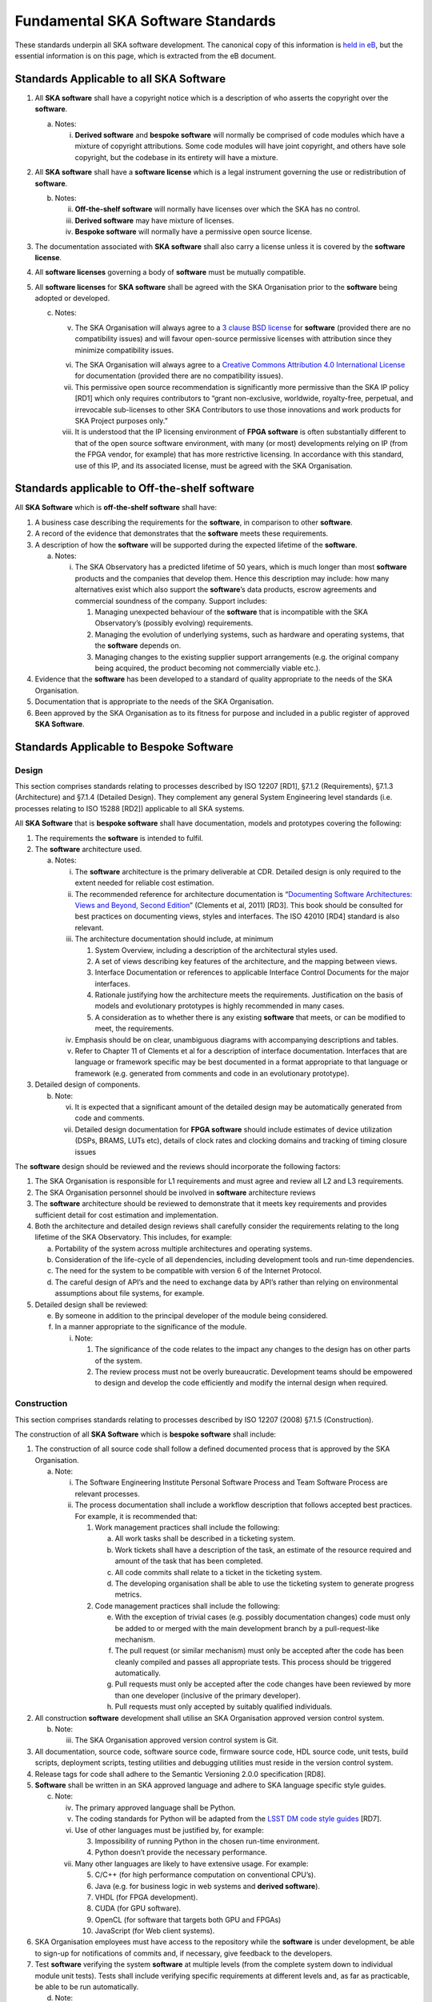 ==================================
Fundamental SKA Software Standards
==================================

These standards underpin all SKA software development. The canonical copy of this information is 
`held in eB <https://ska-aw.bentley.com/SKAProd/Search/QuickLink.aspx?n=SKA-TEL-SKO-0000661&t=3&d=&sc=Global&i=view>`_,
but the essential information is on this page, which is extracted from the eB document.

Standards Applicable to all SKA Software
========================================

1. All **SKA software** shall have a copyright notice which is a
   description of who asserts the copyright over the **software**.

   a. Notes:

      i. **Derived software** and **bespoke software** will normally be
         comprised of code modules which have a mixture of copyright
         attributions. Some code modules will have joint copyright, and
         others have sole copyright, but the codebase in its entirety
         will have a mixture.

2. All **SKA software** shall have a **software license** which is a
   legal instrument governing the use or redistribution of **software**.

   b. Notes:

      ii.  **Off-the-shelf software** will normally have licenses over
           which the SKA has no control.

      iii. **Derived software** may have mixture of licenses.

      iv.  **Bespoke software** will normally have a permissive open
           source license.

3. The documentation associated with **SKA software** shall also carry a
   license unless it is covered by the **software license**.

4. All **software licenses** governing a body of **software** must be
   mutually compatible.

5. All **software licenses** for **SKA software** shall be agreed with
   the SKA Organisation prior to the **software** being adopted or
   developed.

   c. Notes:

      v.    The SKA Organisation will always agree to a `3 clause BSD
            license <https://opensource.org/licenses/BSD-3-Clause>`__
            for **software** (provided there are no compatibility
            issues) and will favour open-source permissive licenses with
            attribution since they minimize compatibility issues.

      vi.   The SKA Organisation will always agree to a `Creative
            Commons Attribution 4.0 International
            License <http://creativecommons.org/licenses/by/4.0/>`__ for
            documentation (provided there are no compatibility issues).

      vii.  This permissive open source recommendation is significantly
            more permissive than the SKA IP policy [RD1] which only
            requires contributors to “grant non-exclusive, worldwide,
            royalty-free, perpetual, and irrevocable sub-licenses to
            other SKA Contributors to use those innovations and work
            products for SKA Project purposes only.”

      viii. It is understood that the IP licensing environment of **FPGA
            software** is often substantially different to that of the
            open source software environment, with many (or most)
            developments relying on IP (from the FPGA vendor, for
            example) that has more restrictive licensing. In accordance
            with this standard, use of this IP, and its associated
            license, must be agreed with the SKA Organisation.

Standards applicable to Off-the-shelf software
==============================================

All **SKA Software** which is **off-the-shelf software** shall have:

1. A business case describing the requirements for the **software**, in
   comparison to other **software**.

2. A record of the evidence that demonstrates that the **software**
   meets these requirements.

3. A description of how the **software** will be supported during the
   expected lifetime of the **software**.

   a. Notes:

      i. The SKA Observatory has a predicted lifetime of 50 years, which
         is much longer than most **software** products and the
         companies that develop them. Hence this description may
         include: how many alternatives exist which also support the
         **software**\ ’s data products, escrow agreements and
         commercial soundness of the company. Support includes:

         1. Managing unexpected behaviour of the **software** that is
            incompatible with the SKA Observatory’s (possibly evolving)
            requirements.

         2. Managing the evolution of underlying systems, such as
            hardware and operating systems, that the **software**
            depends on.

         3. Managing changes to the existing supplier support
            arrangements (e.g. the original company being acquired, the
            product becoming not commercially viable etc.).

4. Evidence that the **software** has been developed to a standard of
   quality appropriate to the needs of the SKA Organisation.

5. Documentation that is appropriate to the needs of the SKA
   Organisation.

6. Been approved by the SKA Organisation as to its fitness for purpose
   and included in a public register of approved **SKA Software**.

Standards Applicable to Bespoke Software
========================================

Design
------

This section comprises standards relating to processes described by ISO
12207 [RD1], §7.1.2 (Requirements), §7.1.3 (Architecture) and §7.1.4
(Detailed Design). They complement any general System Engineering level
standards (i.e. processes relating to ISO 15288 [RD2]) applicable to all
SKA systems.

All **SKA Software** that is **bespoke software** shall have
documentation, models and prototypes covering the following:

1. The requirements the **software** is intended to fulfil.

2. The **software** architecture used.

   a. Notes:

      i.   The **software** architecture is the primary deliverable at
           CDR. Detailed design is only required to the extent needed
           for reliable cost estimation.

      ii.  The recommended reference for architecture documentation is
           “\ `Documenting Software Architectures: Views and Beyond,
           Second
           Edition <http://resources.sei.cmu.edu/library/asset-view.cfm?assetid=30386>`__\ ”
           (Clements et al, 2011) [RD3]. This book should be consulted
           for best practices on documenting views, styles and
           interfaces. The ISO 42010 [RD4] standard is also relevant.

      iii. The architecture documentation should include, at minimum

           1. System Overview, including a description of the
              architectural styles used.

           2. A set of views describing key features of the
              architecture, and the mapping between views.

           3. Interface Documentation or references to applicable
              Interface Control Documents for the major interfaces.

           4. Rationale justifying how the architecture meets the
              requirements. Justification on the basis of models and
              evolutionary prototypes is highly recommended in many
              cases.

           5. A consideration as to whether there is any existing
              **software** that meets, or can be modified to meet, the
              requirements.

      iv.  Emphasis should be on clear, unambiguous diagrams with
           accompanying descriptions and tables.

      v.   Refer to Chapter 11 of Clements et al for a description of
           interface documentation. Interfaces that are language or
           framework specific may be best documented in a format
           appropriate to that language or framework (e.g. generated
           from comments and code in an evolutionary prototype).

3. Detailed design of components.

   b. Note:

      vi.  It is expected that a significant amount of the detailed
           design may be automatically generated from code and comments.

      vii. Detailed design documentation for **FPGA software** should
           include estimates of device utilization (DSPs, BRAMS, LUTs
           etc), details of clock rates and clocking domains and
           tracking of timing closure issues

The **software** design should be reviewed and the reviews should
incorporate the following factors:

1. The SKA Organisation is responsible for L1 requirements and must
   agree and review all L2 and L3 requirements.

2. The SKA Organisation personnel should be involved in **software**
   architecture reviews

3. The **software** architecture should be reviewed to demonstrate that
   it meets key requirements and provides sufficient detail for cost
   estimation and implementation.

4. Both the architecture and detailed design reviews shall carefully
   consider the requirements relating to the long lifetime of the SKA
   Observatory. This includes, for example:

   a. Portability of the system across multiple architectures and
      operating systems.

   b. Consideration of the life-cycle of all dependencies, including
      development tools and run-time dependencies.

   c. The need for the system to be compatible with version 6 of the
      Internet Protocol.

   d. The careful design of API’s and the need to exchange data by API’s
      rather than relying on environmental assumptions about file
      systems, for example.

5. Detailed design shall be reviewed:

   e. By someone in addition to the principal developer of the module
      being considered.

   f. In a manner appropriate to the significance of the module.

      i. Note:

         1. The significance of the code relates to the impact any
            changes to the design has on other parts of the system.

         2. The review process must not be overly bureaucratic.
            Development teams should be empowered to design and develop
            the code efficiently and modify the internal design when
            required.

Construction
------------

This section comprises standards relating to processes described by ISO
12207 (2008) §7.1.5 (Construction).

The construction of all **SKA Software** which is **bespoke software**
shall include:

1.  The construction of all source code shall follow a defined
    documented process that is approved by the SKA Organisation.

    a. Note:

       i.  The Software Engineering Institute Personal Software Process
           and Team Software Process are relevant processes.

       ii. The process documentation shall include a workflow
           description that follows accepted best practices. For
           example, it is recommended that:

           1. Work management practices shall include the following:

              a. All work tasks shall be described in a ticketing
                 system.

              b. Work tickets shall have a description of the task, an
                 estimate of the resource required and amount of the
                 task that has been completed.

              c. All code commits shall relate to a ticket in the
                 ticketing system.

              d. The developing organisation shall be able to use the
                 ticketing system to generate progress metrics.

           2. Code management practices shall include the following:

              e. With the exception of trivial cases (e.g. possibly
                 documentation changes) code must only be added to or
                 merged with the main development branch by a
                 pull-request-like mechanism.

              f. The pull request (or similar mechanism) must only be
                 accepted after the code has been cleanly compiled and
                 passes all appropriate tests. This process should be
                 triggered automatically.

              g. Pull requests must only be accepted after the code
                 changes have been reviewed by more than one developer
                 (inclusive of the primary developer).

              h. Pull requests must only accepted by suitably qualified
                 individuals.

2.  All construction **software** development shall utilise an SKA
    Organisation approved version control system.

    b. Note:

       iii. The SKA Organisation approved version control system is Git.

3.  All documentation, source code, software source code, firmware
    source code, HDL source code, unit tests, build scripts, deployment
    scripts, testing utilities and debugging utilities must reside in
    the version control system.

4.  Release tags for code shall adhere to the Semantic Versioning 2.0.0
    specification [RD8].

5.  **Software** shall be written in an SKA approved language and adhere
    to SKA language specific style guides.

    c. Note:

       iv.  The primary approved language shall be Python.

       v.   The coding standards for Python will be adapted from the
            `LSST DM code style
            guides <https://developer.lsst.io/coding/intro.html>`__
            [RD7].

       vi.  Use of other languages must be justified by, for example:

            3. Impossibility of running Python in the chosen run-time
               environment.

            4. Python doesn’t provide the necessary performance.

       vii. Many other languages are likely to have extensive usage. For
            example:

            5.  C/C++ (for high performance computation on conventional
                CPU’s).

            6.  Java (e.g. for business logic in web systems and
                **derived software**).

            7.  VHDL (for FPGA development).

            8.  CUDA (for GPU software).

            9.  OpenCL (for software that targets both GPU and FPGAs)

            10. JavaScript (for Web client systems).

6.  SKA Organisation employees must have access to the repository while
    the **software** is under development, be able to sign-up for
    notifications of commits and, if necessary, give feedback to the
    developers.

7.  Test **software** verifying the system **software** at multiple
    levels (from the complete system down to individual module unit
    tests). Tests shall include verifying specific requirements at
    different levels and, as far as practicable, be able to be run
    automatically.

    d. Note:

       viii. Tests shall be able to run in a continuous integration
             environment.

       ix.   For software targeting CPU’s this should include unit tests
             at the class, function or source file level to test basic
             functionality of methods (functions) with an agreed minimal
             coverage (between 75 and 90%). Unit tests created for
             fixing defects or making specific enhancements should be
             checked-in with a reference to the issue for which the
             tests were created.

       x.    For **FPGA software** this should include:

             11. Each module shall be associated with a specific test
                 bench.

             12. Modules shall undergo simulation with a predefined
                 pass/fail criteria.

             13. Release builds shall be made up of verified functional
                 blocks and handled in a scripted framework.

             14. Simulated and released code shall match the committed
                 code. For example, committing the code shall not change
                 register contents (even version numbers) in the source
                 code.

8.  **Software** simulations/stubs/drivers/mocks for all major
    interfaces to enable sub-system and system level tests.

9.  Automated documentation generation - including, but not limited to
    parts of detailed design documentation.

    e. Note:

       xi.   Automated documentation generation software is generally
             **off-the-shelf software** and so subject to the conditions
             in section 4.

       xii.  Not all documentation can be automatically generated, but
             it should be used wherever it is reasonably practicable.

       xiii. The SKA Organisation shall accept ReST format documentation
             generated using Sphinx.

10. A complete definition of other **software** (both off-the-shelf and
    bespoke) that the **software** requires to build and deploy.

11. Deployment scripts or configurations, which allow the **software**
    to be deployed cleanly and in as automated a fashion as is
    practicable, starting with a bare deployment environment.

    f. Note:

       xiv. For **FPGA software**, this means configuring an
            un-programmed FPGA device in the target SKA system.
            Deployment may require the use of the host based software
            delivered as part of the LMC system.

12. The ability to log diagnostic information using :doc:`logging-format`.

13. The ability, dynamically at runtime, to suppress or select logging
    of messages at different Syslog severity levels on at least a
    per-process basis (and a per-thread basis or per class basis if
    appropriate).

14. The ability to log diagnostics at all major interfaces at a RFC 5424
    Debug severity level.

15. Alarms, where applicable, shall be based on the IEC 62682 standard
    [RD6].

Acceptance and handover
-----------------------

This section comprises standards relating to processes described by ISO
12207 [RD1], §6.4.8 (Acceptance Support), §7.1.6 (Integration) and
§7.1.7 (Qualification).

**SKA software** which is **bespoke software** will only be accepted by
the SKA Organisation after it has been appropriately integrated and
validated.

1. The integration, validation and acceptance of all source code shall
   follow a defined documented process that is approved by the SKA
   Organisation.

2. This process must make clear, for all times during the handover:

   a. Who is responsible for making **software** changes.

   b. What the expected turnaround time for **software** changes is.

3. At the completion of the process all code shall have been:

   c. shown to pass appropriate, system, sub-system and unit level
      tests.

   d. shown to cleanly compile and/or build using an SKA Organisation
      provided build environment.

   e. checked into an approved SKA Organisation acceptance repository.

4. **Software** shall be integrated, as far as possible, prior to the
   integration of other aspects of the system.

   f. Note:

      i.  During the SKA construction, this means that it is intended
          for this to take place in advance of the SKA Array Release
          schedule.

      ii. The intention is that this will be done by a series of
          integration “Challenges” which predate integration at an ITF,
          and continue through the array release period.

5. During the handover period, there shall be a 'bug fix' workflow
   defined that is streamlined to allow critical fixes to be deployed
   quickly.

6. When the SKA Organisation takes over maintenance of the **software**
   the complete repository, including commit history, shall be delivered
   to the SKA Organisation.

7. Where code requires specialised hardware for testing, provision of
   this hardware, or demonstrably equivalent hardware, shall be included
   as part of the handover.

Support Infrastructure
======================

To develop and integrate **software** the SKA Organisation shall
provide:

1. A central, globally visible, set of repositories that can be used by
   any SKA developers.

   a. Note:

      i. These repositories will clearly define how to handle large
         binary data files.

2. A globally accessible website for the storage and access of
   documentation.

3. A continuous integration and test framework that is open to use by
   developers.

   b. Note:

      ii.  It is intended that this will include support for at least
           the 4 types of **bespoke software** described in the scope
           section (Tango, SDP and NIP data driven **software**, **FPGA
           software** and Web Applications).

      iii. The development of this will be done in conjunction with the
           pre-construction and construction consortia. The SKA
           Organisation will serve as an overall coordinator.

4. Communication tools to enable **software** developers to access
   expertise from all the SKA **software** developer community.

   c. Note:

      iv. This will include issue tracking, discussion fora etc.

5. A list of approved **off-the-shelf software**.

   d. Note:

      v.  To add **software** to this approved list, please email
          details of the **software**, the justification for its use,
          and the scope of its usage to the Head of Computing and
          Software at the SKA Organisation.

      vi. The intention of this approved list is to aid standardisation.

